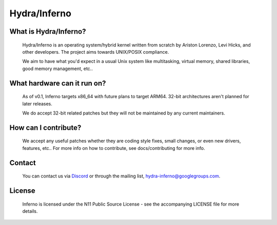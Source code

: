 .. _readme:

Hydra/Inferno
=============

What is Hydra/Inferno?
----------------------
  Hydra/Inferno is an operating system/hybrid kernel written from scratch by 
  Ariston Lorenzo, Levi Hicks, and other developers.  The project aims 
  towards UNIX/POSIX compliance.

  We aim to have what you'd expect in a usual Unix system like multitasking,
  virtual memory, shared libraries, good memory management, etc..

What hardware can it run on?
----------------------------
  As of v0.1, Inferno targets x86_64 with future plans to target ARM64.
  32-bit architectures aren't planned for later releases.

  We do accept 32-bit related patches but they will not be maintained by
  any current maintainers.

How can I contribute?
---------------------
  We accept any useful patches whether they are coding style fixes, small
  changes, or even new drivers, features, etc.. For more info on how to
  contribute, see docs/contributing for more info.

Contact
-------
  You can contact us via `Discord <https://discord.gg/SNXBh4w3nW>`_ or
  through the mailing list, hydra-inferno@googlegroups.com.

License
-------
  Inferno is licensed under the N11 Public Source License - see the
  accompanying LICENSE file for more details.
